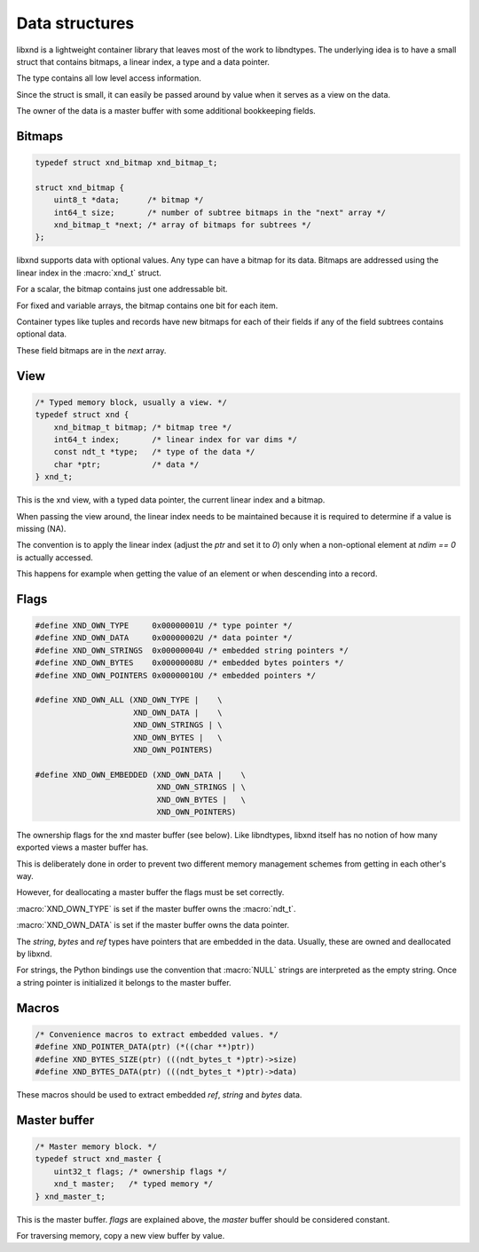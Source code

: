 .. meta::
   :robots: index,follow
   :description: libxnd documentation

.. sectionauthor:: Stefan Krah <skrah at bytereef.org>


Data structures
===============

libxnd is a lightweight container library that leaves most of the work to
libndtypes. The underlying idea is to have a small struct that contains
bitmaps, a linear index, a type and a data pointer.

The type contains all low level access information.

Since the struct is small, it can easily be passed around by value when
it serves as a view on the data.

The owner of the data is a master buffer with some additional bookkeeping
fields.


Bitmaps
-------

.. topic:: bitmaps

.. code-block:: c

   typedef struct xnd_bitmap xnd_bitmap_t;

   struct xnd_bitmap {
       uint8_t *data;      /* bitmap */
       int64_t size;       /* number of subtree bitmaps in the "next" array */
       xnd_bitmap_t *next; /* array of bitmaps for subtrees */
   };

libxnd supports data with optional values. Any type can have a bitmap for its
data.  Bitmaps are addressed using the linear index in the :macro:`xnd_t` struct.

For a scalar, the bitmap contains just one addressable bit.

For fixed and variable arrays, the bitmap contains one bit for each item.

Container types like tuples and records have new bitmaps for each of their
fields if any of the field subtrees contains optional data.

These field bitmaps are in the *next* array.


View
----

.. topic:: xnd_view

.. code-block:: c


   /* Typed memory block, usually a view. */
   typedef struct xnd {
       xnd_bitmap_t bitmap; /* bitmap tree */
       int64_t index;       /* linear index for var dims */
       const ndt_t *type;   /* type of the data */
       char *ptr;           /* data */
   } xnd_t;

This is the xnd view, with a typed data pointer, the current linear index
and a bitmap.

When passing the view around, the linear index needs to be maintained because
it is required to determine if a value is missing (NA).

The convention is to apply the linear index (adjust the *ptr* and set it
to *0*) only when a non-optional element at *ndim == 0* is actually
accessed.

This happens for example when getting the value of an element or when
descending into a record.


Flags
-----

.. topic:: flags

.. code-block:: c

   #define XND_OWN_TYPE     0x00000001U /* type pointer */
   #define XND_OWN_DATA     0x00000002U /* data pointer */
   #define XND_OWN_STRINGS  0x00000004U /* embedded string pointers */
   #define XND_OWN_BYTES    0x00000008U /* embedded bytes pointers */
   #define XND_OWN_POINTERS 0x00000010U /* embedded pointers */

   #define XND_OWN_ALL (XND_OWN_TYPE |    \
                        XND_OWN_DATA |    \
                        XND_OWN_STRINGS | \
                        XND_OWN_BYTES |   \
                        XND_OWN_POINTERS)

   #define XND_OWN_EMBEDDED (XND_OWN_DATA |    \
                             XND_OWN_STRINGS | \
                             XND_OWN_BYTES |   \
                             XND_OWN_POINTERS)


The ownership flags for the xnd master buffer (see below).  Like libndtypes,
libxnd itself has no notion of how many exported views a master buffer has.

This is deliberately done in order to prevent two different memory management
schemes from getting in each other's way.

However, for deallocating a master buffer the flags must be set correctly.

:macro:`XND_OWN_TYPE` is set if the master buffer owns the :macro:`ndt_t`.

:macro:`XND_OWN_DATA` is set if the master buffer owns the data pointer.


The *string*, *bytes* and *ref* types have pointers that are embedded in the
data.  Usually, these are owned and deallocated by libxnd.

For strings, the Python bindings use the convention that :macro:`NULL` strings
are interpreted as the empty string. Once a string pointer is initialized it
belongs to the master buffer.


Macros
------

.. topic:: macros

.. code-block:: c

   /* Convenience macros to extract embedded values. */
   #define XND_POINTER_DATA(ptr) (*((char **)ptr))
   #define XND_BYTES_SIZE(ptr) (((ndt_bytes_t *)ptr)->size)
   #define XND_BYTES_DATA(ptr) (((ndt_bytes_t *)ptr)->data)

These macros should be used to extract embedded *ref*, *string* and *bytes*
data.



Master buffer
-------------

.. topic:: xnd_master

.. code-block:: c

   /* Master memory block. */
   typedef struct xnd_master {
       uint32_t flags; /* ownership flags */
       xnd_t master;   /* typed memory */
   } xnd_master_t;

This is the master buffer.  *flags* are explained above, the *master* buffer
should be considered constant.

For traversing memory, copy a new view buffer by value.
